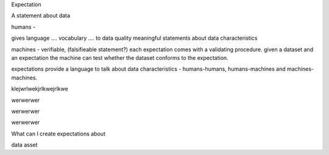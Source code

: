 .. _basics:


Expectation

A statement about data


humans -

gives language .... vocabulary .... to data quality meaningful statements about data characteristics



machines - verifiable, (falsifieable statement?) each expectation comes with a validating procedure. given a dataset and an expectation the machine can test whether the dataset conforms to the expectation.

expectations provide a language to talk about data characteristics - humans-humans, humans-machines and machines-machines.



.. image:: images/values_not_null_html_en.jpg
    :width: 400px

klejwrlwekjrlkwejrlkwe

.. image:: images/values_not_null_html_de.jpg
    :width: 400px

werwerwer


.. image:: images/values_not_null_json.jpg
    :width: 400px


werwerwer


.. image:: images/values_not_null_validation_result_html_en.jpg
    :width: 400px


werwerwer


.. image:: images/values_not_null_validation_result_json.jpg
    :width: 400px



What can I create expectations about

data asset


